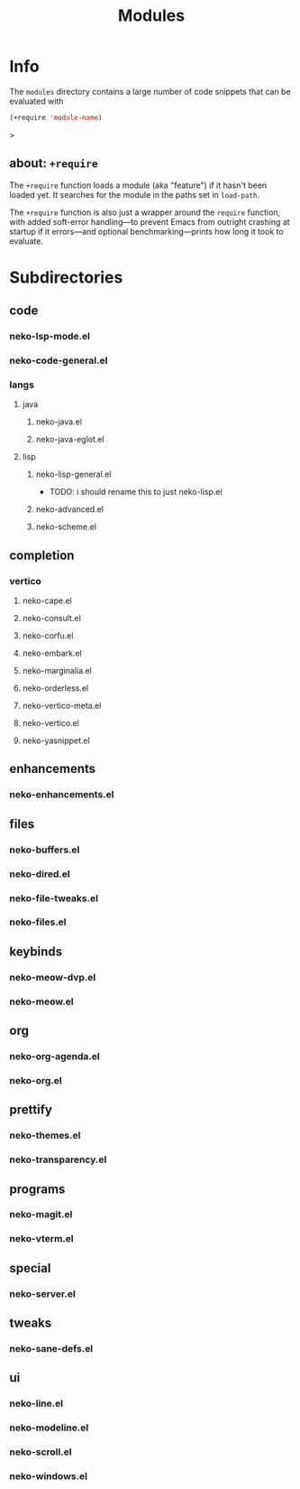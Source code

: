 #+title: Modules

* Info

The =modules= directory contains a large number of code snippets that can be evaluated with
#+begin_src emacs-lisp
(+require 'module-name)
#+end_src>

** about: ~+require~

The ~+require~ function loads a module (aka "feature") if it hasn't been loaded yet. It searches for the module in the paths set in ~load-path~.

The ~+require~ function is also just a wrapper around the ~require~ function, with added soft-error handling---to prevent Emacs from outright crashing at startup if it errors---and optional benchmarking---prints how long it took to evaluate.

* Subdirectories

** code

*** neko-lsp-mode.el

*** neko-code-general.el

*** langs

**** java

***** neko-java.el

***** neko-java-eglot.el

**** lisp

***** neko-lisp-general.el

- TODO: i should rename this to just neko-lisp.el

***** neko-advanced.el

***** neko-scheme.el

** completion

*** vertico

**** neko-cape.el

**** neko-consult.el

**** neko-corfu.el

**** neko-embark.el

**** neko-marginalia.el

**** neko-orderless.el

**** neko-vertico-meta.el

**** neko-vertico.el

**** neko-yasnippet.el

** enhancements

*** neko-enhancements.el

** files

*** neko-buffers.el

*** neko-dired.el

*** neko-file-tweaks.el

*** neko-files.el

** keybinds

*** neko-meow-dvp.el

*** neko-meow.el

** org

*** neko-org-agenda.el

*** neko-org.el

** prettify

*** neko-themes.el

*** neko-transparency.el

** programs

*** neko-magit.el

*** neko-vterm.el

** special

*** neko-server.el

** tweaks

*** neko-sane-defs.el

** ui

*** neko-line.el

*** neko-modeline.el

*** neko-scroll.el

*** neko-windows.el
